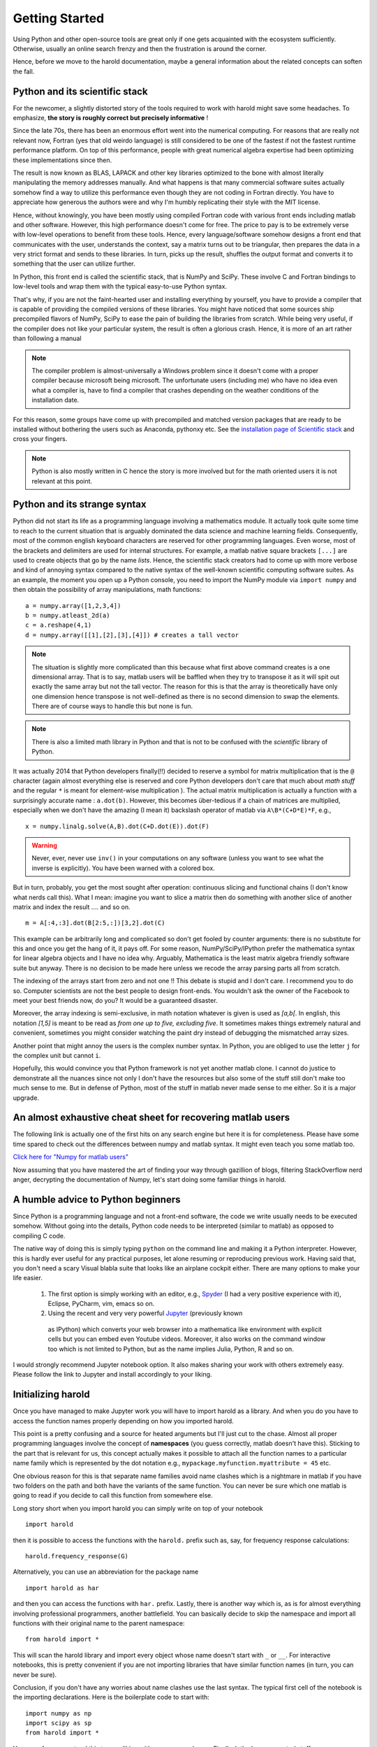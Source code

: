 ﻿Getting Started  
===============

Using Python and other open-source tools are great only if one
gets acquainted with the ecosystem sufficiently. Otherwise, usually
an online search frenzy and then the frustration is around the corner. 

Hence, before we move to the harold documentation, maybe a general 
information about the related concepts can soften the fall. 

Python and its scientific stack
-------------------------------

For the newcomer, a slightly distorted story of the tools required to work 
with harold might save some headaches. To emphasize, **the story is roughly
correct but precisely informative** !

Since the late 70s, there has been an enormous effort went into the numerical
computing. For reasons that are really not relevant now, Fortran (yes that old
weirdo language) is still considered to be one of the fastest if not the fastest
runtime performance platform. On top of this performance, people with great 
numerical algebra expertise had been optimizing these implementations since then.

The result is now known as BLAS, LAPACK and other key libraries optimized to the
bone with almost literally manipulating the memory addresses manually. And what
happens is that many commercial software suites actually somehow find a way to 
utilize this performance even though they are not coding in Fortran directly. 
You have to appreciate how generous the authors were and why I'm humbly replicating
their style with the MIT license. 

Hence, without knowingly, you have been mostly using compiled Fortran code with
various front ends including matlab and other software. However, this high performance
doesn't come for free. The price to pay is to be extremely verse with low-level 
operations to benefit from these tools.  Hence, every language/software somehow designs 
a front end that communicates with the user, understands the context, say
a matrix turns out to be triangular, then prepares the data in a very strict 
format and sends to these libraries. In turn, picks up the result, shuffles the
output format and converts it to something that the user can utilize further.

In Python, this front end is called the scientific stack, that is NumPy and SciPy. 
These involve C and Fortran bindings to low-level tools and wrap them with the 
typical easy-to-use Python syntax. 

That's why, if you are not the faint-hearted user and installing everything by 
yourself, you have to provide a compiler that is capable of providing the compiled
versions of these libraries. You might have noticed that some sources ship precompiled
flavors of NumPy, SciPy to ease the pain of building the libraries from scratch. 
While being very useful, if the compiler does not like your particular system, 
the result is often a glorious crash. Hence, it is more of an art rather than
following a manual

.. note:: The compiler problem is almost-universally a Windows problem since it doesn't 
    come with a proper compiler because microsoft being microsoft. The unfortunate 
    users (including me) who have no idea even what a compiler is, have to find 
    a compiler that crashes depending on the weather conditions of the installation 
    date.

For this reason, some groups have come up with precompiled and matched version 
packages that are ready to be installed without bothering the users such as 
Anaconda, pythonxy etc. See the `installation page of Scientific stack 
<http://www.scipy.org/install.html>`_ and cross your fingers. 

.. note:: Python is also mostly written in C hence the story is more involved but 
    for the math oriented users it is not relevant at this point. 

Python and its strange syntax
-----------------------------

Python did not start its life as a programming language involving a mathematics 
module. It actually took quite some time to reach to the current situation that 
is arguably dominated the data science and machine learning fields. Consequently, 
most of the common english keyboard characters are reserved for other programming
languages. Even worse, most of the brackets and delimiters are used for internal
structures. For example, a matlab native square brackets ``[...]`` are used to 
create objects that go by the name `lists`. Hence, the scientific stack creators
had to come up with more verbose and kind of annoying syntax compared to the 
native syntax of the well-known scientific computing software suites. As an 
example, the moment you open up a Python console, you need to import the NumPy
module via ``import numpy`` and then obtain the possibility of array manipulations,
math functions::

    a = numpy.array([1,2,3,4])
    b = numpy.atleast_2d(a)
    c = a.reshape(4,1)
    d = numpy.array([[1],[2],[3],[4]]) # creates a tall vector

.. note:: The situation is slightly more complicated than this because what first above
    command creates is a one dimensional array. That is to say, matlab users will
    be baffled when they try to transpose it as it will spit out exactly the same 
    array but not the tall vector. The reason for this is that the array is theoretically
    have only one dimension hence transpose is not well-defined as there is no 
    second dimension to swap the elements. There are of course ways to handle 
    this but none is fun. 


.. note:: There is also a limited math library in Python and that is not to be 
    confused with the *scientific* library of Python.

    
It was actually 2014 that Python developers finally(!!) decided to reserve
a symbol for matrix multiplication that is the ``@`` character (again almost 
everything else is reserved and core Python developers don't care that much
about *math stuff* and the regular ``*`` is meant for element-wise multiplication
). The actual matrix multiplication is actually a function 
with a surprisingly accurate name : ``a.dot(b)``. However, this becomes über-tedious
if a chain of matrices are multiplied, especially when we don't have the 
amazing (I mean it) backslash operator of matlab via ``A\B*(C+D*E)*F``, e.g., ::

    x = numpy.linalg.solve(A,B).dot(C+D.dot(E)).dot(F)

.. warning:: Never, ever, never use ``inv()`` in your computations on any software
    (unless you want to see what the inverse is explicitly). You have been warned
    with a colored box. 

But in turn, probably, you get the most sought after operation: continuous
slicing and functional chains (I don't know what nerds call this). What I
mean: imagine you want to slice a matrix then do something with 
another slice of another matrix and index the result .... and so on. ::

    m = A[:4,:3].dot(B[2:5,:])[3,2].dot(C)

This example can be arbitrarily long and complicated so don't get fooled by counter
arguments: there is no substitute for this and once you get the hang of it, it pays
off. For some reason, NumPy/SciPy/IPython prefer the mathematica syntax 
for linear algebra objects and I have no idea why. Arguably, Mathematica is the 
least matrix algebra friendly software suite but anyway. There is no decision
to be made here unless we recode the array parsing parts all from scratch. 

The indexing of the arrays start from zero and not one !! This debate is stupid 
and I don't care. I recommend you to do so. Computer scientists are not the best
people to design front-ends. You wouldn't ask the owner of the Facebook to meet 
your best friends now, do you? It would be a guaranteed disaster. 

Moreover, the array indexing is semi-exclusive, in math notation whatever is 
given is used as `[a,b[`. In english, this notation `[1,5]` is meant to be 
read as *from one up to five, excluding five*. It sometimes makes things 
extremely natural and convenient, sometimes you might consider watching the 
paint dry instead of debugging the mismatched array sizes. 

Another point that might annoy the users is the complex number syntax. In Python,
you are obliged to use the letter ``j`` for the complex unit but cannot ``i``. 

Hopefully, this would convince you that Python framework is not yet another 
matlab clone. I cannot do justice to demonstrate all the nuances since not 
only I don't have the resources but also some of the stuff still don't make 
too much sense to me. But in defense of Python, most of the stuff in matlab
never made sense to me either. So it is a major upgrade. 

An almost exhaustive cheat sheet for recovering matlab users
-------------------------------------------------------------

The following link is actually one of the first hits on any search engine but here 
it is for completeness. Please have some time spared to check out the 
differences between numpy and matlab syntax. It might even teach you 
some matlab too. 

`Click here for \"Numpy for matlab users\" <http://mathesaurus.sourceforge.net/matlab-numpy.html>`_

Now assuming that you have mastered the art of finding your way through
gazillion of blogs, filtering StackOverflow nerd anger, decrypting the
documentation of Numpy, let's start doing some familiar things in harold.

.. todo:: Finish this as soon as possible

A humble advice to Python beginners
-----------------------------------

Since Python is a programming language and not a front-end software, the 
code we write usually needs to be executed somehow. Without going into 
the details, Python code needs to be interpreted (similar to matlab) 
as opposed to compiling C code. 

The native way of doing this is simply typing ``python`` on the command 
line and making it a Python interpreter. However, this is hardly ever 
useful for any practical purposes, let alone resuming or reproducing 
previous work. Having said that, you don't need a scary Visual blabla 
suite that looks like an airplane cockpit either. There are many options 
to make your life easier.


  1. The first option is simply working with an editor, e.g., `Spyder`_ 
     (I had a very positive experience with it), Eclipse, PyCharm, vim, 
     emacs so on. 
  2. Using the recent and very very powerful `Jupyter`_ (previously known 
    as IPython) which converts your web browser into a mathematica like 
    environment with explicit cells but you can embed even Youtube videos. 
    Moreover, it also works on the command window too which is not limited 
    to Python, but as the name implies Julia, Python, R and so on. 
	

I would strongly recommend Jupyter notebook option. It also makes sharing 
your work with others extremely easy. Please follow the link to Jupyter 
and install accordingly to your liking. 

  .. _Spyder : https://pythonhosted.org/spyder/
  .. _Jupyter : http://jupyter.org

Initializing harold
-------------------

Once you have managed to make Jupyter work you will have to import harold 
as a library. And when you do you have to access the function names properly 
depending on how you imported harold. 


This point is a pretty confusing and a source for heated arguments but I'll 
just cut to the chase. Almost all proper programming languages involve the 
concept of **namespaces** (you guess correctly, matlab doesn't have this). 
Sticking to the part that is relevant for us, this concept actually makes 
it possible to attach all the function names to a particular name family 
which is represented by the dot notation e.g., 
``mypackage.myfunction.myattribute = 45`` etc. 

One obvious reason for this is that separate name families avoid name 
clashes which is a nightmare in matlab if you have two folders on the 
path and both have the variants of the same function. You can never be 
sure which one matlab is going to read if you decide to call this 
function from somewhere else. 

Long story short when you import harold you can simply write on top of 
your notebook ::

    import harold

then it is possible to access the functions with the ``harold.`` prefix 
such as, say, for frequency response calculations::

    harold.frequency_response(G)

Alternatively, you can use an abbreviation for the package name ::

    import harold as har

and then you can access the functions with ``har.`` prefix. Lastly, 
there is another way which is, as is for almost everything involving 
professional programmers, another battlefield. You can basically decide 
to skip the namespace and import all functions with their original name 
to the parent namespace::

    from harold import *

This will scan the harold library and import every object whose name 
doesn't start with ``_`` or ``__``. For interactive notebooks, this 
is pretty convenient if you are not importing libraries that have 
similar function names (in turn, you can never be sure). 

Conclusion, if you don't have any worries about name clashes use the 
last syntax. The typical first cell of the notebook is the importing 
declarations. Here is the boilerplate code to start with::

    import numpy as np
    import scipy as sp
    from harold import *

You can of course extend this to your liking with your own packages. 
Finally, let's do some control stuff